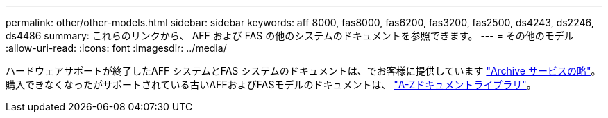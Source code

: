 ---
permalink: other/other-models.html 
sidebar: sidebar 
keywords: aff 8000, fas8000, fas6200, fas3200, fas2500, ds4243, ds2246, ds4486 
summary: これらのリンクから、 AFF および FAS の他のシステムのドキュメントを参照できます。 
---
= その他のモデル
:allow-uri-read: 
:icons: font
:imagesdir: ../media/


[role="lead"]
ハードウェアサポートが終了したAFF システムとFAS システムのドキュメントは、でお客様に提供しています link:https://mysupport.netapp.com/documentation/productsatoz/index.html?archive=true["Archive サービスの略"]。購入できなくなったがサポートされている古いAFFおよびFASモデルのドキュメントは、 link:https://mysupport.netapp.com/documentation/productlibrary/index.html?productID=30147["A-Zドキュメントライブラリ"]。
